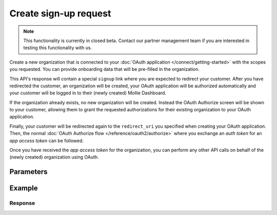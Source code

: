 Create sign-up request
======================
.. api-name:: Clients API
   :version: 2

.. endpoint::
   :method: POST
   :url: https://api.mollie.com/v2/clients/signup-requests

.. authentication::
   :api_keys: false
   :organization_access_tokens: true
   :oauth: false

.. note:: This functionality is currently in closed beta. Contact our partner management team if you are interested in
          testing this functionality with us.

Create a new organization that is connected to your :doc:`OAuth application </connect/getting-started>` with the scopes
you requested. You can provide onboarding data that will be pre-filled in the organization.

This API's response will contain a special ``signup`` link where you are expected to redirect your customer. After you
have redirected the customer, an organization will be created, your OAuth application will be authorized automatically
and your customer will be logged in to their (newly created) Mollie Dashboard.

If the organization already exists, no new organization will be created. Instead the OAuth Authorize screen will be
shown to your customer, allowing them to grant the requested authorizations for their existing organization to your
OAuth application.

Finally, your customer will be redirected again to the ``redirect_uri`` you specified when creating your OAuth
application. Then, the normal :doc:`OAuth Authorize flow </reference/oauth2/authorize>` where you exchange an `auth
token` for an `app access token` can be followed.

Once you have received the `app access token` for the organization, you can perform any other API calls on behalf of the
(newly created) organization using OAuth.

Parameters
----------

.. parameter:: oauth
   :type: object
   :condition: required

   The OAuth parameters relevant to your application.

   .. parameter:: clientId
      :type: string
      :condition: required

      The token of the application that you want the new organization to be authorized to.

      Example: ``app_j9Pakf56Ajta6Y65AkdTtAv``.

   .. parameter:: state
      :type: string
      :condition: required

      A random string generated by your app to prevent CSRF attacks. This will be reflected in the ``state`` query
      parameter when the user returns to the ``redirect_uri`` after authorizing your app.

   .. parameter:: approvalPrompt
      :type: string
      :condition: optional

      This parameter can be set to ``force`` to force showing the :doc:`consent screen </connect/getting-started>` to the
      user, even when it is not necessary.

      Possible values: ``auto`` ``force``

   .. parameter:: scope
      :type: string
      :condition: required

      A space-separated list of permissions your app requires. Refer to :doc:`Permissions </connect/permissions>` for more
      information about the available scopes.

      .. note:: At a minimum, we recommend you request ``onboarding.read onboarding.write`` and any scopes required for
                orders or payments you want to create. ``onboarding.read`` is required if you wish to follow the onboarding
                progress via the :doc:`/reference/v2/onboarding-api/get-onboarding-status` endpoint
                or `Mollie Dashboard <https://www.mollie.com/dashboard/partners/clients>`_.

.. parameter:: user
   :type: object
   :condition: required

   Personal data of your customer which is required for this endpoint.

   .. parameter:: email
      :type: string
      :condition: required

      The email address of your customer.

   .. parameter:: givenName
      :type: string
      :condition: required

      The given name (first name) of your customer.

   .. parameter:: familyName
      :type: string
      :condition: required

      The family name (surname) of your customer.

   .. parameter:: locale
      :type: string
      :condition: optional

      Allows you to preset the language to be used in the login / authorize flow. When this parameter is omitted, the
      browser language will be used instead. You can provide any ``xx_XX`` format ISO 15897 locale, but the authorize flow
      currently only supports the following languages:

      Possible values: ``en_US`` ``nl_NL`` ``nl_BE`` ``fr_FR`` ``fr_BE`` ``de_DE`` ``es_ES`` ``it_IT``

.. parameter:: organization
   :type: object
   :condition: required

   Data of the organization you want to provide.

   .. parameter:: name
      :type: string
      :condition: optional

      Name of the organization.

   .. parameter:: address
      :type: address object
      :condition: optional

      Address of the organization.

      .. parameter:: streetAndNumber
         :type: string
         :condition: required

         The street name and house number of the organization. If an address is provided, this field is required.

      .. parameter:: postalCode
         :type: string
         :condition: conditional

         The postal code of the organization. If an address is provided, this field is required for countries with a
         postal code system.

      .. parameter:: city
         :type: string
         :condition: required

         The city of the organization. If an address is provided, this field is required.

      .. parameter:: country
         :type: string
         :condition: required

         The country of the address in `ISO 3166-1 alpha-2 <https://en.wikipedia.org/wiki/ISO_3166-1_alpha-2>`_ format.
         This field is always required.

   .. parameter:: registrationNumber
      :type: string
      :condition: optional

      The Chamber of Commerce (or local equivalent) registration number of the organization.

   .. parameter:: vatNumber
      :type: string
      :condition: optional

      The VAT number of the organization, if based in the European Union or the United Kingdom.

      Example: ``NL123456789B01``

Example
-------
.. code-block-selector::
   .. code-block:: bash
      :linenos:

      curl -X POST https://api.mollie.com/v2/clients/signup-requests \
           -H "Content-Type: application/json" \
           -H "Authorization: Bearer access_dHar4XY7LxsDOtmnkVtjNVWXLSlXsM" \
           -d '{
                   "oauth": {
                      "clientId": "app_j9Pakf56Ajta6Y65AkdTtAv",
                      "state": "da82ec0b8a72d8f0",
                      "scope": "organization.read onboarding.read onboarding.write payments.read payments.write"
                   },
                   "user": {
                      "email": "norris@chucknorrisfacts.net",
                      "givenName": "Chuck",
                      "familyName": "Norris",
                      "locale": "en_US"
                   },
                   "organization": {
                      "address": {
                         "streetAndNumber": "Keizersgracht 126",
                         "postalCode": "1015 CW",
                         "city": "Amsterdam",
                         "country": "NL"
                      },
                      "name": "Mollie B.V.",
                      "registrationNumber": "30204462",
                      "vatNumber": "NL815839091B01"
                   }
               }'

Response
^^^^^^^^
.. code-block:: none
   :linenos:

   HTTP/1.1 201 Created
   Content-Type: application/hal+json; charset=utf-8

   {
       "id": "csr_vZCnNQsV2UtfXxYifWKWH",
       "resource": "signup-requests",
       "_links": {
           "finalize": {
               "href": "https://my.mollie.com/partner-onboarding/finalize/csr_vZCnNQsV2UtfXxYifWKWH",
               "type": "text/html"
           },
           "documentation": {
               "href": "https://docs.mollie.com/reference/v2/clients-api/create-signup-request",
               "type": "text/html"
           }
       }
   }

